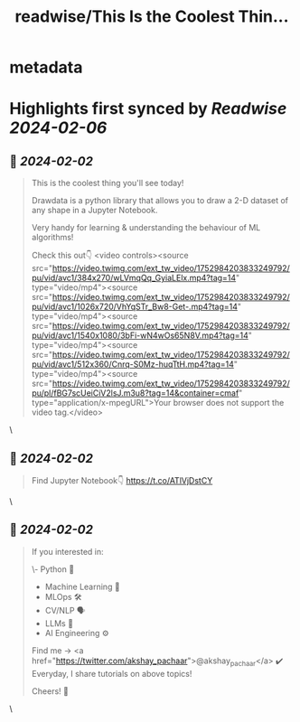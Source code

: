 :PROPERTIES:
:title: readwise/This Is the Coolest Thin...
:END:


* metadata
:PROPERTIES:
:author: [[akshay_pachaar on Twitter]]
:full-title: "This Is the Coolest Thin..."
:category: [[tweets]]
:url: https://twitter.com/akshay_pachaar/status/1753032964307570756
:image-url: https://pbs.twimg.com/profile_images/1578327351544360960/YFpWSWIX.jpg
:END:

* Highlights first synced by [[Readwise]] [[2024-02-06]]
** 📌 [[2024-02-02]]
#+BEGIN_QUOTE
This is the coolest thing you'll see today!

Drawdata is a python library that allows you to draw a 2-D dataset of any shape in a Jupyter Notebook.

Very handy for learning & understanding the behaviour of ML algorithms!

Check this out👇 <video controls><source src="https://video.twimg.com/ext_tw_video/1752984203833249792/pu/vid/avc1/384x270/wLVmqQq_GyiaLElx.mp4?tag=14" type="video/mp4"><source src="https://video.twimg.com/ext_tw_video/1752984203833249792/pu/vid/avc1/1026x720/VhYqSTr_Bw8-Get-.mp4?tag=14" type="video/mp4"><source src="https://video.twimg.com/ext_tw_video/1752984203833249792/pu/vid/avc1/1540x1080/3bFi-wN4wOs65N8V.mp4?tag=14" type="video/mp4"><source src="https://video.twimg.com/ext_tw_video/1752984203833249792/pu/vid/avc1/512x360/Cnrq-S0Mz-huqTtH.mp4?tag=14" type="video/mp4"><source src="https://video.twimg.com/ext_tw_video/1752984203833249792/pu/pl/fBG7scUeiCiV2lsJ.m3u8?tag=14&container=cmaf" type="application/x-mpegURL">Your browser does not support the video tag.</video> 
#+END_QUOTE\
** 📌 [[2024-02-02]]
#+BEGIN_QUOTE
Find Jupyter Notebook👇
https://t.co/ATlVjDstCY 
#+END_QUOTE\
** 📌 [[2024-02-02]]
#+BEGIN_QUOTE
If you interested in:

\- Python 🐍
- Machine Learning 🤖
- MLOps 🛠
- CV/NLP 🗣
- LLMs 🧠
- AI Engineering ⚙️

Find me → <a href="https://twitter.com/akshay_pachaar">@akshay_pachaar</a>  ✔️
Everyday, I share tutorials on above topics!

Cheers! 🥂 
#+END_QUOTE\